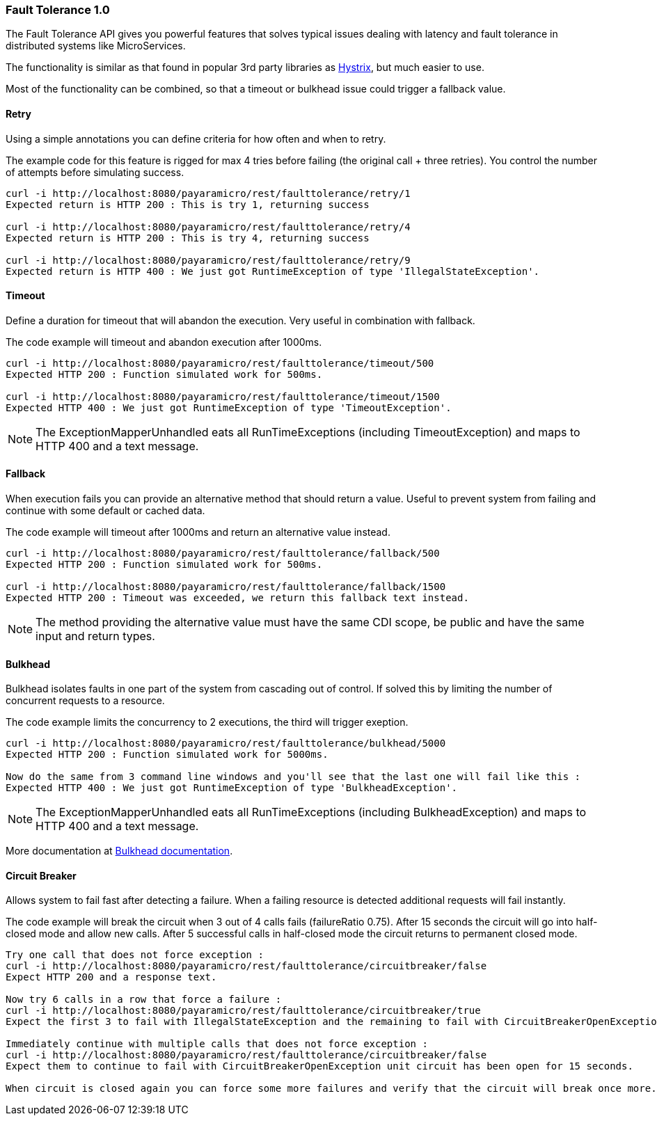 === Fault Tolerance 1.0
The Fault Tolerance API gives you powerful features that solves typical issues dealing with latency and fault tolerance in distributed systems like MicroServices.

The functionality is similar as that found in popular 3rd party libraries as https://github.com/Netflix/Hystrix[Hystrix], but much easier to use.

Most of the functionality can be combined, so that a timeout or bulkhead issue could trigger a fallback value.

==== Retry
Using a simple annotations you can define criteria for how often and when to retry.

The example code for this feature is rigged for max 4 tries before failing (the original call + three retries).
You control the number of attempts before simulating success.
```
curl -i http://localhost:8080/payaramicro/rest/faulttolerance/retry/1
Expected return is HTTP 200 : This is try 1, returning success

curl -i http://localhost:8080/payaramicro/rest/faulttolerance/retry/4
Expected return is HTTP 200 : This is try 4, returning success

curl -i http://localhost:8080/payaramicro/rest/faulttolerance/retry/9
Expected return is HTTP 400 : We just got RuntimeException of type 'IllegalStateException'.
```

==== Timeout
Define a duration for timeout that will abandon the execution.
Very useful in combination with fallback.

The code example will timeout and abandon execution after 1000ms.
```
curl -i http://localhost:8080/payaramicro/rest/faulttolerance/timeout/500
Expected HTTP 200 : Function simulated work for 500ms.

curl -i http://localhost:8080/payaramicro/rest/faulttolerance/timeout/1500
Expected HTTP 400 : We just got RuntimeException of type 'TimeoutException'.
```

[NOTE]
The ExceptionMapperUnhandled eats all RunTimeExceptions (including TimeoutException) and maps to HTTP 400 and a text message.

==== Fallback
When execution fails you can provide an alternative method that should return a value.
Useful to prevent system from failing and continue with some default or cached data.

The code example will timeout after 1000ms and return an alternative value instead.
```
curl -i http://localhost:8080/payaramicro/rest/faulttolerance/fallback/500
Expected HTTP 200 : Function simulated work for 500ms.

curl -i http://localhost:8080/payaramicro/rest/faulttolerance/fallback/1500
Expected HTTP 200 : Timeout was exceeded, we return this fallback text instead.
```

[NOTE]
The method providing the alternative value must have the same CDI scope,
be public and have the same input and return types.

==== Bulkhead
Bulkhead isolates faults in one part of the system from cascading out of control.
If solved this by limiting the number of concurrent requests to a resource.

The code example limits the concurrency to 2 executions, the third will trigger exeption.
```
curl -i http://localhost:8080/payaramicro/rest/faulttolerance/bulkhead/5000
Expected HTTP 200 : Function simulated work for 5000ms.

Now do the same from 3 command line windows and you'll see that the last one will fail like this :
Expected HTTP 400 : We just got RuntimeException of type 'BulkheadException'.
```
[NOTE]
The ExceptionMapperUnhandled eats all RunTimeExceptions (including BulkheadException) and maps to HTTP 400 and a text message.

More documentation at https://microprofile.io/project/eclipse/microprofile-fault-tolerance/spec/src/main/asciidoc/bulkhead.asciidoc[Bulkhead documentation].

==== Circuit Breaker
Allows system to fail fast after detecting a failure.
When a failing resource is detected additional requests will fail instantly.

The code example will break the circuit when 3 out of 4 calls fails (failureRatio 0.75).
After 15 seconds the circuit will go into half-closed mode and allow new calls.
After 5 successful calls in half-closed mode the circuit returns to permanent closed mode.

```
Try one call that does not force exception :
curl -i http://localhost:8080/payaramicro/rest/faulttolerance/circuitbreaker/false
Expect HTTP 200 and a response text.

Now try 6 calls in a row that force a failure :
curl -i http://localhost:8080/payaramicro/rest/faulttolerance/circuitbreaker/true
Expect the first 3 to fail with IllegalStateException and the remaining to fail with CircuitBreakerOpenException.

Immediately continue with multiple calls that does not force exception :
curl -i http://localhost:8080/payaramicro/rest/faulttolerance/circuitbreaker/false
Expect them to continue to fail with CircuitBreakerOpenException unit circuit has been open for 15 seconds.

When circuit is closed again you can force some more failures and verify that the circuit will break once more.
```


